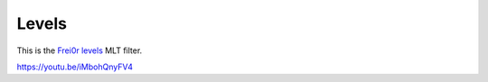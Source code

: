 .. metadata-placeholder

   :authors: - Claus Christensen
             - Yuri Chornoivan
             - Ttguy (https://userbase.kde.org/User:Ttguy)
             - Bushuev (https://userbase.kde.org/User:Bushuev)
             - Mmaguire (https://userbase.kde.org/User:Mmaguire)

   :license: Creative Commons License SA 4.0

.. _levels:

Levels
======

.. contents::

This is the `Frei0r levels <https://www.mltframework.org/plugins/FilterFrei0r-levels/>`_ MLT filter.

https://youtu.be/iMbohQnyFV4

